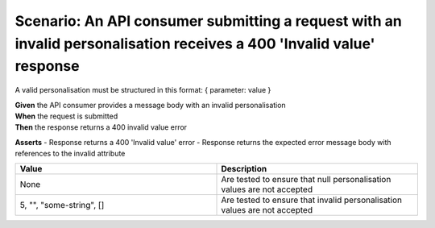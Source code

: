 Scenario: An API consumer submitting a request with an invalid personalisation receives a 400 'Invalid value' response
======================================================================================================================

A valid personalisation must be structured in this format: { parameter: value }

| **Given** the API consumer provides a message body with an invalid personalisation
| **When** the request is submitted
| **Then** the response returns a 400 invalid value error

**Asserts**
- Response returns a 400 'Invalid value' error
- Response returns the expected error message body with references to the invalid attribute

.. list-table::
    :widths: 50 50
    :header-rows: 1

    * - Value
      - Description
    * - None
      - Are tested to ensure that null personalisation values are not accepted
    * - 5, "", "some-string", []
      - Are tested to ensure that invalid personalisation values are not accepted

